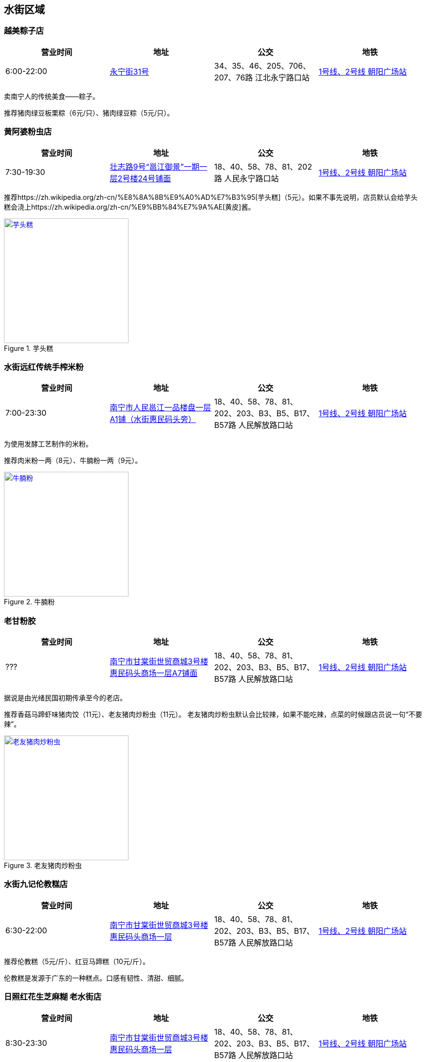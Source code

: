 == 水街区域

=== 越美粽子店

[options="header,footer"]
|====================================================================================================
|营业时间  |地址                                                                                                       |公交                                                              |地铁
|6:00-22:00|https://foursquare.com/v/%E8%B6%8A%E7%BE%8E%E7%B2%BD%E5%AD%90%E5%BA%97/5146b1d0e4b076f4b42bd527[永宁街31号]|34、35、46、205、706、207、76路 江北永宁路口站|http://www.nngdjt.com/html/service1c/[1号线、2号线 朝阳广场站]
|====================================================================================================

卖南宁人的传统美食——粽子。

推荐猪肉绿豆板栗粽（6元/只）、猪肉绿豆粽（5元/只）。

=== 黄阿婆粉虫店

[options="header,footer"]
|=======================================================================================================================================
|营业时间  |地址                                   |公交                                                             |地铁
|7:30-19:30|https://foursquare.com/v/%E9%BB%84%E9%98%BF%E5%A9%86%E7%B2%89%E8%99%AB%E5%BA%97/5a470164123a19447f7559b5[壮志路9号“邕江御景”一期一层2号楼24号铺面]|18、40、58、78、81、202路 人民永宁路口站|http://www.nngdjt.com/html/service1c/[1号线、2号线 朝阳广场站]
|=======================================================================================================================================

推荐https://zh.wikipedia.org/zh-cn/%E8%8A%8B%E9%A0%AD%E7%B3%95[芋头糕]（5元）。如果不事先说明，店员默认会给芋头糕会浇上https://zh.wikipedia.org/zh-cn/%E9%BB%84%E7%9A%AE[黄皮]酱。

.芋头糕
image::thumbs/yutougao.jpg["芋头糕", width=256,link="images/yutougao.jpg"]

=== 水街远红传统手榨米粉

[options="header,footer"]
|==============================================================================================================
|营业时间  |地址           |公交                                                          |地铁
|7:00-23:30|https://foursquare.com/v/%E6%B0%B4%E8%A1%97%E8%BF%9C%E7%BA%A2%E4%BC%A0%E7%BB%9F%E6%89%8B%E6%A6%A8%E7%B1%B3%E7%B2%89/4d7263782d6ca090840c2e50[南宁市人民邕江一品楼盘一层A1铺（水街惠民码头旁）]|18、40、58、78、81、202、203、B3、B5、B17、B57路 人民解放路口站 |http://www.nngdjt.com/html/service1c/[1号线、2号线 朝阳广场站]
|==============================================================================================================

为使用发酵工艺制作的米粉。

推荐肉米粉一两（8元）、牛腩粉一两（9元）。

.牛腩粉
image::thumbs/niunanfen.jpg["牛腩粉", width=256,link="images/niunanfen.jpg"]

=== 老甘粉胶

[options="header,footer"]
|==============================================================================================================
|营业时间 |地址           |公交                                                          |地铁
|???|https://foursquare.com/v/%E8%80%81%E7%94%98%E7%B2%89%E9%A5%BA/5108e2ade4b07566dd148faa[南宁市甘棠街世贸商城3号楼惠民码头商场一层A7铺面]|18、40、58、78、81、202、203、B3、B5、B17、B57路 人民解放路口站 |http://www.nngdjt.com/html/service1c/[1号线、2号线 朝阳广场站]
|==============================================================================================================

据说是由光绪民国初期传承至今的老店。

推荐香菇马蹄虾味猪肉饺（11元）、老友猪肉炒粉虫（11元）。
老友猪肉炒粉虫默认会比较辣，如果不能吃辣，点菜的时候跟店员说一句“不要辣”。

.老友猪肉炒粉虫
image::thumbs/laoyouzhurouchaofenchong.jpg["老友猪肉炒粉虫", width=256,link="images/laoyouzhurouchaofenchong.jpg"]

=== 水街九记伦教糕店

[options="header,footer"]
|==============================================================================================================
|营业时间 |地址           |公交                                                          |地铁
|6:30-22:00|https://foursquare.com/v/%E6%B0%B4%E8%A1%97%E4%B9%9D%E8%AE%B0%E4%BC%A6%E6%95%99%E7%B3%95%E5%BA%97/5e087a93ba36f000083d7e38[南宁市甘棠街世贸商城3号楼惠民码头商场一层]|18、40、58、78、81、202、203、B3、B5、B17、B57路 人民解放路口站 |http://www.nngdjt.com/html/service1c/[1号线、2号线 朝阳广场站]
|==============================================================================================================

推荐伦教糕（5元/斤）、红豆马蹄糕（10元/斤）。

伦教糕是发源于广东的一种糕点。口感有韧性、清甜、细腻。

=== 日照红花生芝麻糊 老水街店

[options="header,footer"]
|==============================================================================================================
|营业时间 |地址           |公交                                                          |地铁
|8:30-23:30|https://foursquare.com/v/%E6%97%A5%E7%85%A7%E7%BA%A2%E8%8A%B1%E7%94%9F%E8%8A%9D%E9%BA%BB%E7%B3%8A-%E8%80%81%E6%B0%B4%E8%A1%97%E5%BA%97/5e086f79fa3e490008b2b105[南宁市甘棠街世贸商城3号楼惠民码头商场一层]|18、40、58、78、81、202、203、B3、B5、B17、B57路 人民解放路口站 |http://www.nngdjt.com/html/service1c/[1号线、2号线 朝阳广场站]
|==============================================================================================================

卖甜品的。推荐芝麻糊（5元）。

.芝麻糊
image::thumbs/zhimahu.jpg["芝麻糊", width=256,link="images/zhimahu.jpg"]

=== 新会书院

[options="header,footer"]
|========================================================================================================================================
|开放时间             |电话        |地址           |公交                                                              |地铁
|周二至周日 9:00-16:30|0771-2845960|https://foursquare.com/v/%E6%96%B0%E4%BC%9A%E4%B9%A6%E9%99%A2/4d4e2a82e0f2a1cd99718a8d[兴宁区解放路42号]|34、35、45、46、76、79、205、207、604、701、706路 民生广场站|http://www.nngdjt.com/html/service1c/[1号线、2号线 朝阳广场站]
|========================================================================================================================================

南宁市最大的清代会馆建筑。现有三进两廊。由广东新会籍人士集资兴建。建于乾隆初年，重修于道光二十三年。
曾为广东商人集会和议事的场所，平常作为学堂使用。
四十年代曾被日机轰炸，重修。

参观免费。需要刷身份证才能入场。
有讲解服务（80元/次）。讲解时长30分钟。

每周六、周日9:15-11:30有 https://zh.wikipedia.org/zh-cn/%E9%82%95%E5%89%A7[邕剧]演出。

.新会书院
image::thumbs/xinhuishuyuan.jpg["新会书院", width=256,link="images/xinhuishuyuan.jpg"]

